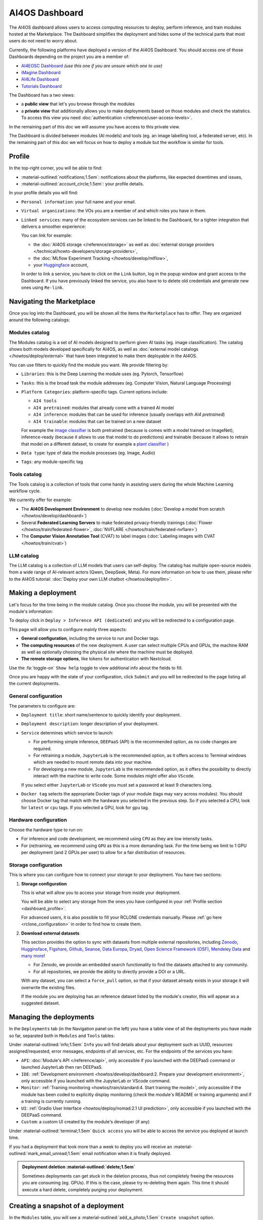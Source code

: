 AI4OS Dashboard
===============

The AI4OS dashboard allows users to access computing resources to deploy, perform inference,
and train modules hosted at the Marketplace.
The Dashboard simplifies the deployment and hides some of the technical parts that most
users do not need to worry about.

Currently, the following platforms have deployed a version of the AI4OS Dashboard.
You should access one of those Dashboards depending on the project you are a member of:

* `AI4EOSC Dashboard <https://dashboard.cloud.ai4eosc.eu>`__ *(use this one if you are unsure which one to use)*
* `iMagine Dashboard <https://dashboard.cloud.imagine-ai.eu>`__
* `AI4Life Dashboard <https://ai4life.cloud.ai4eosc.eu>`__
* `Tutorials Dashboard <https://tutorials.cloud.ai4eosc.eu>`__

The Dashboard has a two views:

* a **public view** that let's you browse through the modules
* a **private view** that additionally allows you to make deployments based on those
  modules and check the statistics.
  To access this view you need :doc:`authentication </reference/user-access-levels>`.

In the remaining part of this doc we will assume you have access to this private view.

The Dashboard is divided between modules (AI models) and tools (eg. an image labelling tool,
a federated server, etc). In the remaining part of this doc we will focus on how to deploy
a module but the workflow is similar for tools.


.. _dashboard_profile:

Profile
-------

In the top-right corner, you will be able to find:

* :material-outlined:`notifications;1.5em`: notifications about the platforms, like expected downtimes and issues,
* :material-outlined:`account_circle;1.5em`: your profile details.

.. image:: /_static/images/dashboard/profile.png

In your profile details you will find:

* ``Personal information``: your full name and your email.

* ``Virtual organizations``: the VOs you are a member of and which roles you have in them.

* ``Linked services``: many of the ecosystem services can be linked to the Dashboard, for a tighter integration that delivers a smoother experience:

  You can link for example:

  * the :doc:`AI4OS storage </reference/storage>` as well as :doc:`external storage providers </technical/howto-developers/storage-providers>`,
  * the :doc:`MLflow Experiment Tracking </howtos/develop/mlflow>`,
  * your `Huggingface <https://huggingface.co/>`__ account,

  In order to link a service, you have to click on the ``Link`` button, log in the popup window and grant access to the Dashboard.
  If you have previously linked the service, you also have to to delete old credentials and generate new ones using ``Re-link``.

  .. dropdown:: :fab:`youtube;youtube-icon` ㅤLink with any NextCloud storage service

    .. raw:: html

        <div style="position: relative; padding-bottom: 56.25%; margin-bottom: 2em; height: 0; overflow: hidden; max-width: 100%; height: auto;">
          <iframe src="https://www.youtube.com/embed/PHbHq4KbmwE" frameborder="0" allowfullscreen style="position: absolute; top: 0; left: 0; width: 100%; height: 100%;"></iframe>
        </div>

    :material-outlined:`error;1.5em` Please, be aware that video demos can become quickly outdated. In case of doubt, always refer to the written documentation.


.. _dashboard_marketplace:

Navigating the Marketplace
--------------------------

Once you log into the Dashboard, you will be shown all the items the ``Marketplace`` has to offer.
They are organized around the following catalogs:

.. image:: /_static/images/dashboard/marketplace.png

Modules catalog
^^^^^^^^^^^^^^^

The Modules catalog is a set of AI models designed to perform given AI tasks (eg. image classification).
The catalog shows both models developed specifically for AI4OS, as well as :doc:`external model catalogs </howtos/deploy/external>` that have been integrated to make them deployable in the AI4OS.

You can use filters to quickly find the module you want.
We provide filtering by:

* ``Libraries``: this is the Deep Learning the module uses (eg. Pytorch, Tensorflow)
* ``Tasks``: this is the broad task the module addresses (eg. Computer Vision, Natural Language Processing)
* ``Platform Categories``: platform-specific tags.
  Current options include:

  - ``AI4 tools``
  - ``AI4 pretrained``: modules that already come with a trained AI model
  - ``AI4 inference``: modules that can be used for inference (usually overlaps with *AI4 pretrained*)
  - ``AI4 trainable``: modules that can be trained on a new dataset

  For example the `image classifier <https://dashboard.cloud.ai4eosc.eu/marketplace/modules/ai4os-image-classification-tf>`__ is both pretrained (because is comes with a model trained on ImageNet), inference-ready (because it allows to use that model to do predictions) and trainable (because it allows to retrain that model on a different dataset, to create for example a `plant classifier <https://dashboard.cloud.ai4eosc.eu/marketplace/modules/plants-classification>`__ )

* ``Data type``: type of data the module processes (eg. Image, Audio)
* ``Tags``: any module-specific tag

Tools catalog
^^^^^^^^^^^^^

The Tools catalog is a collection of tools that come handy in assisting users during the whole Machine Learning workflow cycle.

We currently offer for example:

- The **AI4OS Development Environment** to develop new modules (:doc:`Develop a model from scratch </howtos/develop/dashboard>`)
- Several **Federated Learning Servers** to make federated privacy-friendly trainings (:doc:`Flower </howtos/train/federated-flower>`, :doc:`NVFLARE </howtos/train/federated-nvflare>`)
- The **Computer Vision Annotation Tool** (CVAT) to label images (:doc:`Labeling images with CVAT </howtos/train/cvat>`)

LLM catalog
^^^^^^^^^^^

The LLM catalog is a collection of LLM models that users can self-deploy.
The catalog has multiple open-source models from a wide range of AI-relevant actors (Qwen, DeepSeek, Meta).
For more information on how to use them, please refer to the AI4OS tutorial: :doc:`Deploy your own LLM chatbot </howtos/deploy/llm>`.

.. _dashboard_deployment:

Making a deployment
-------------------

Let's focus for the time being in the module catalog.
Once you choose the module, you will be presented with the module's information:

.. image:: /_static/images/dashboard/module.png

To deploy click in ``Deploy > Inference API (dedicated)`` and you will be redirected to a configuration page.

.. image:: /_static/images/dashboard/configure.png

This page will allow you to configure mainly three aspects:

* **General configuration**, including the service to run and Docker tags.
* **The computing resources** of the new deployment. A user can select multiple CPUs and GPUs, the machine RAM as well as
  optionally choosing the physical site where the machine must be deployed.
* **The remote storage options**, like tokens for authentication with Nextcloud.

Use the :fa:`toggle-on` ``Show help`` toggle to view additional info about the fields to fill.

Once you are happy with the state of your configuration, click ``Submit`` and you will
be redirected to the page listing all the current deployments.

General configuration
^^^^^^^^^^^^^^^^^^^^^

The parameters to configure are:

* ``Deployment title``: short name/sentence to quickly identify your deployment.

* ``Deployment description``: longer description of your deployment.

* ``Service`` determines which service to launch:

  - For performing simple inference, ``DEEPaaS`` (API) is the recommended option, as no code changes are required.
  - For retraining a module, ``JupyterLab`` is the recommended option, as it offers access to Terminal windows which are needed to mount remote data into your machine.
  - For developing a new module, ``JupyterLab`` is the recommended option, as it offers the possibility to directly interact with the machine to write code.
    Some modules might offer also ``VScode``.

  If you select either ``JupyterLab`` or ``VScode`` you must set a password at least 9 characters long.

  .. dropdown:: ㅤ 💡 What if I want both ``DEEPaaS`` and ``VSCode`` ?

    We do not provide the option to run both JupyterLab and DEEPaaS at the same time,  as code changes performed subsequently via JupyterLab wouldn't be
    reflected in DEEPaaS (which is launched with the initial codebase), thus potentially leading to confusion.

    If you want to have access to both services in the same deployment, launch with JupyterLab.
    In JupyterLab, open a **Terminal** window (:fa:`square-plus` (New launcher) ➜ **Others** ➜ **Terminal**).
    Then run ``deep-start --deepaas`` to launch DEEPaaS.
    If you make subsequent code changes, you will have to kill the old DEEPaaS process and launch a new one.

* ``Docker tag`` selects the appropriate Docker tags of your module (tags may vary across modules).
  You should choose Docker tag that match with the hardware you selected in the previous step.
  So if you selected a CPU, look for ``latest`` or ``cpu`` tags.
  If you selected a GPU, look for ``gpu`` tag.

Hardware configuration
^^^^^^^^^^^^^^^^^^^^^^

Choose the hardware type to run on:

* For inference and code development, we recommend using ``CPU`` as they are low intensity tasks.
* For (re)training, we recommend using ``GPU`` as this is a more demanding task.
  For the time being we limit to 1 GPU per deployment (and 2 GPUs per user) to allow for a
  fair distribution of resources.

.. _dashboard_storage:

Storage configuration
^^^^^^^^^^^^^^^^^^^^^

This is where you can configure how to connect your storage to your deployment.
You have two sections:

1. **Storage configuration**

   This is what will allow you to access your storage from inside your deployment.

   You will be able to select any storage from the ones you have configured in
   your :ref:`Profile section <dashboard_profile>`.

   For advanced users, it is also possible to fill your RCLONE credentials manually.
   Please :ref:`go here <rclone_configuration>` in order to find how to create them.

.. image:: /_static/images/dashboard/storage-rclone.png

2. **Download external datasets**

   This section provides the option to sync with datasets from multiple external repositories, including
   `Zenodo <https://zenodo.org/>`__, `Hugginsface <https://huggingface.co/>`__, `Figshare <https://figshare.com/>`__, `Github <https://github.com/>`__, `Seanoe <https://www.seanoe.org/>`__, `Data Europa <https://data.europa.eu/>`__, `Dryad <https://datadryad.org/>`__, `Open Science Framework (OSF) <https://osf.io/>`__, `Mendeley Data <https://data.mendeley.com/>`__ and `many more <https://j535d165.github.io/datahugger/repositories/>`__!

   * For Zenodo, we provide an embedded search functionality to find the datasets attached to any community.
   * For all repositories, we provide the ability to directly provide a DOI or a URL.

   With any dataset, you can select a ``force_pull`` option, so that if your dataset
   already exists in your storage it will overwrite the existing files.

   If the module you are deploying has an reference dataset listed by the module's creator, this will appear as a suggested dataset.

.. dropdown:: :fab:`youtube;youtube-icon` ㅤDownload a dataset from Zenodo

   .. raw:: html

      <div style="position: relative; padding-bottom: 56.25%; margin-bottom: 2em; height: 0; overflow: hidden; max-width: 100%; height: auto;">
        <iframe src="https://www.youtube.com/embed/QXp85utCr4A" frameborder="0" allowfullscreen style="position: absolute; top: 0; left: 0; width: 100%; height: 100%;"></iframe>
      </div>

   :material-outlined:`error;1.5em` Please, be aware that video demos can become quickly outdated. In case of doubt, always refer to the written documentation.


.. image:: /_static/images/dashboard/storage-datasets.png


.. _dashboard-manage-deployments:

Managing the deployments
------------------------

In the ``Deployments`` tab (in the Navigation panel on the left) you have a table view of all the deployments you have made so far, separated both in ``Modules`` and ``Tools`` tables:

.. image:: /_static/images/dashboard/deployments_modules_tools.png

Under :material-outlined:`info;1.5em` ``Info`` you will find details about your deployment such as UUID, resources assigned/requested, error messages, endpoints of all services, etc.
For the endpoints of the services you have:

* ``API``: :doc:`Module's API </reference/api>`, only accessible if you launched with the DEEPaaS command or launched JupyterLab then ran DEEPaaS.
* ``IDE``: :ref:`Development environment <howtos/develop/dashboard:2. Prepare your development environment>`, only accessible if you launched with the JupyterLab or VScode command.
* ``Monitor``: :ref:`Training monitoring <howtos/train/standard:4. Start training the model>`, only accessible if the module has been coded to explicitly display monitoring (check the module's README or training arguments) and if a training is currently running.
* ``UI``: :ref:`Gradio User Interface <howtos/deploy/nomad:2.1 UI prediction>`, only accessible if you launched with the DEEPaaS command.
* ``Custom``: a custom UI created by the module's developer (if any)

Under :material-outlined:`terminal;1.5em` ``Quick access`` you will be able to access the service you deployed at launch time.

If you had a deployment that took more than a week to deploy you will receive an :material-outlined:`mark_email_unread;1.5em` email notification when it is finally deployed.

.. admonition:: Deployment deletion :material-outlined:`delete;1.5em`
   :class: tip

   Sometimes deployments can get stuck in the deletion process, thus not completely freeing the resources you are consuming (eg. GPUs). If this is the case, please try re-deleting them again. This time it should execute a hard delete, completely purging your deployment.


.. _dashboard_snapshots:

Creating a snapshot of a deployment
-----------------------------------

In the ``Modules`` table, you will see a :material-outlined:`add_a_photo;1.5em` ``Create snapshot`` option.

This will allow to create a snapshot of any module you have deployed. This come especially handy for example when a downtime of the cluster is expected and you do not want to lose your work, or when you don't plan to keep working on something for a period of time but you don't want to keep consuming the resources.

Once you click in the button, the snapshot will appear below, in the ``Snapshots`` table.
You can redeploy snapshots at any time by clicking in the :material-outlined:`view_in_ar;1.5em` ``Redeploy snapshot`` button, where you will be asked whether to redeploy in :doc:`standard mode </howtos/train/standard>` or :doc:`batch mode </howtos/train/batch>`.

.. image:: /_static/images/dashboard/deployments_snapshots.png

.. _dashboard_statistics:

View your statistics
--------------------

In the ``Dashboard`` tab (in the Navigation panel on the left) you can access different types of statistics from the platform.

Current usage
^^^^^^^^^^^^^

In this section, you can see how the resources are currently being used:

.. image:: /_static/images/dashboard/stats-overview.png

* In ``Cluster Usage Overview`` you will see how many resources are currently
  consumed/available in the platform.
* In ``Your Usage`` you will see how many resources you are currently consuming.

Datacenters
^^^^^^^^^^^

In this section you will see a map of the datacenters that are providing resources for
the platform, along with their metrics:

.. image:: /_static/images/dashboard/stats-datacenters.png

Graphs
^^^^^^

In this section you can see the historical usage metrics of the platform.

.. image:: /_static/images/dashboard/stats-graphs.png

* In ``Usage over time`` you can see the daily usage time-series over the last 3 months.
  In addition to the standard resources, we show how many jobs where running and were
  queued at each point in time.

* In ``Aggregate Resource Usage`` you will be able to see to total use  of resources,
  aggregated over the lifetime of the project. We show both the whole project aggregate
  use, as well as your particular use.

  The metrics units are ``<resource> / day``. Therefore 2000 CPU consumed means that you
  have consumed the equivalent of 1 CPU for 2000 days (eg. same as 2 CPU for 1000 days).

  As the resources in the project are assigned for exclusive usage, the metrics are not
  measuring *real* usage, but *allocated* usage. So if you create a 1-CPU deployment for
  10 days, the aggregate usage will show 10 CPU days, even if you did not actually use
  the CPU at all.
